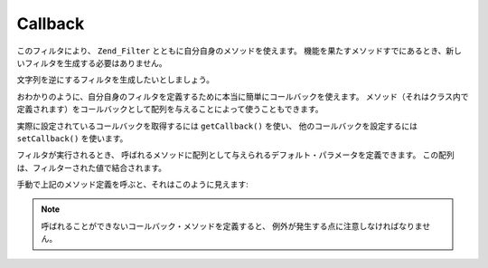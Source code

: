 .. EN-Revision: none
.. _zend.filter.set.callback:

Callback
========

このフィルタにより、 ``Zend_Filter`` とともに自分自身のメソッドを使えます。
機能を果たすメソッドすでにあるとき、新しいフィルタを生成する必要はありません。

文字列を逆にするフィルタを生成したいとしましょう。

.. code-block:: php
   :linenos:

   $filter = new Zend_Filter_Callback('strrev');

   print $filter->filter('Hello!');
   // "!olleH"を返します

おわかりのように、自分自身のフィルタを定義するために本当に簡単にコールバックを使えます。
メソッド（それはクラス内で定義されます）をコールバックとして配列を与えることによって使うこともできます。

.. code-block:: php
   :linenos:

   // クラスの定義
   class MyClass
   {
       public function Reverse($param);
   }

   // フィルター定義
   $filter = new Zend_Filter_Callback(array('MyClass', 'Reverse'));
   print $filter->filter('Hello!');

実際に設定されているコールバックを取得するには ``getCallback()`` を使い、
他のコールバックを設定するには ``setCallback()`` を使います。

フィルタが実行されるとき、
呼ばれるメソッドに配列として与えられるデフォルト・パラメータを定義できます。
この配列は、フィルターされた値で結合されます。

.. code-block:: php
   :linenos:

   $filter = new Zend_Filter_Callback(
       array(
           'callback' => 'MyMethod',
           'options'  => array('key' => 'param1', 'key2' => 'param2')
       )
   );
   $filter->filter(array('value' => 'Hello'));

手動で上記のメソッド定義を呼ぶと、それはこのように見えます:

.. code-block:: php
   :linenos:

   $value = MyMethod('Hello', 'param1', 'param2');

.. note::

   呼ばれることができないコールバック・メソッドを定義すると、
   例外が発生する点に注意しなければなりません。


